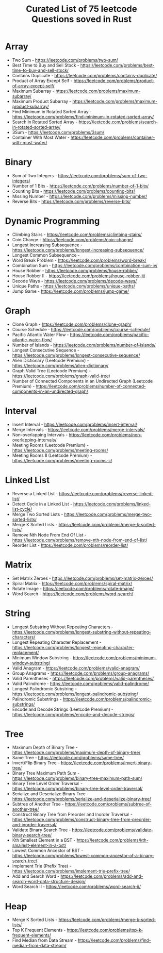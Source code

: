 #+Title: Curated List of 75 leetcode Questions soved in Rust



* Array

- Two Sum - https://leetcode.com/problems/two-sum/
- Best Time to Buy and Sell Stock - https://leetcode.com/problems/best-time-to-buy-and-sell-stock/
- Contains Duplicate - https://leetcode.com/problems/contains-duplicate/
- Product of Array Except Self - https://leetcode.com/problems/product-of-array-except-self/
- Maximum Subarray - https://leetcode.com/problems/maximum-subarray/
- Maximum Product Subarray - https://leetcode.com/problems/maximum-product-subarray/
- Find Minimum in Rotated Sorted Array - https://leetcode.com/problems/find-minimum-in-rotated-sorted-array/
- Search in Rotated Sorted Array - https://leetcode.com/problems/search-in-rotated-sorted-array/
- 3Sum - https://leetcode.com/problems/3sum/
- Container With Most Water - https://leetcode.com/problems/container-with-most-water/

* Binary

- Sum of Two Integers - https://leetcode.com/problems/sum-of-two-integers/
- Number of 1 Bits - https://leetcode.com/problems/number-of-1-bits/
- Counting Bits - https://leetcode.com/problems/counting-bits/
- Missing Number - https://leetcode.com/problems/missing-number/
- Reverse Bits - https://leetcode.com/problems/reverse-bits/

* Dynamic Programming

- Climbing Stairs - https://leetcode.com/problems/climbing-stairs/
- Coin Change - https://leetcode.com/problems/coin-change/
- Longest Increasing Subsequence - https://leetcode.com/problems/longest-increasing-subsequence/
- Longest Common Subsequence -
- Word Break Problem - https://leetcode.com/problems/word-break/
- Combination Sum - https://leetcode.com/problems/combination-sum-iv/
- House Robber - https://leetcode.com/problems/house-robber/
- House Robber II - https://leetcode.com/problems/house-robber-ii/
- Decode Ways - https://leetcode.com/problems/decode-ways/
- Unique Paths - https://leetcode.com/problems/unique-paths/
- Jump Game - https://leetcode.com/problems/jump-game/

* Graph

- Clone Graph - https://leetcode.com/problems/clone-graph/
- Course Schedule - https://leetcode.com/problems/course-schedule/
- Pacific Atlantic Water Flow - https://leetcode.com/problems/pacific-atlantic-water-flow/
- Number of Islands - https://leetcode.com/problems/number-of-islands/
- Longest Consecutive Sequence - https://leetcode.com/problems/longest-consecutive-sequence/
- Alien Dictionary (Leetcode Premium) - https://leetcode.com/problems/alien-dictionary/
- Graph Valid Tree (Leetcode Premium) - https://leetcode.com/problems/graph-valid-tree/
- Number of Connected Components in an Undirected Graph (Leetcode Premium) - https://leetcode.com/problems/number-of-connected-components-in-an-undirected-graph/

* Interval

- Insert Interval - https://leetcode.com/problems/insert-interval/
- Merge Intervals - https://leetcode.com/problems/merge-intervals/
- Non-overlapping Intervals - https://leetcode.com/problems/non-overlapping-intervals/
- Meeting Rooms (Leetcode Premium) - https://leetcode.com/problems/meeting-rooms/
- Meeting Rooms II (Leetcode Premium) - https://leetcode.com/problems/meeting-rooms-ii/

* Linked List

- Reverse a Linked List - https://leetcode.com/problems/reverse-linked-list/
- Detect Cycle in a Linked List - https://leetcode.com/problems/linked-list-cycle/
- Merge Two Sorted Lists - https://leetcode.com/problems/merge-two-sorted-lists/
- Merge K Sorted Lists - https://leetcode.com/problems/merge-k-sorted-lists/
- Remove Nth Node From End Of List - https://leetcode.com/problems/remove-nth-node-from-end-of-list/
- Reorder List - https://leetcode.com/problems/reorder-list/

* Matrix

- Set Matrix Zeroes - https://leetcode.com/problems/set-matrix-zeroes/
- Spiral Matrix - https://leetcode.com/problems/spiral-matrix/
- Rotate Image - https://leetcode.com/problems/rotate-image/
- Word Search - https://leetcode.com/problems/word-search/

* String

- Longest Substring Without Repeating Characters - https://leetcode.com/problems/longest-substring-without-repeating-characters/
- Longest Repeating Character Replacement - https://leetcode.com/problems/longest-repeating-character-replacement/
- Minimum Window Substring - https://leetcode.com/problems/minimum-window-substring/
- Valid Anagram - https://leetcode.com/problems/valid-anagram/
- Group Anagrams - https://leetcode.com/problems/group-anagrams/
- Valid Parentheses - https://leetcode.com/problems/valid-parentheses/
- Valid Palindrome - https://leetcode.com/problems/valid-palindrome/
- Longest Palindromic Substring - https://leetcode.com/problems/longest-palindromic-substring/
- Palindromic Substrings - https://leetcode.com/problems/palindromic-substrings/
- Encode and Decode Strings (Leetcode Premium) - https://leetcode.com/problems/encode-and-decode-strings/

* Tree

- Maximum Depth of Binary Tree - https://leetcode.com/problems/maximum-depth-of-binary-tree/
- Same Tree - https://leetcode.com/problems/same-tree/
- Invert/Flip Binary Tree - https://leetcode.com/problems/invert-binary-tree/
- Binary Tree Maximum Path Sum - https://leetcode.com/problems/binary-tree-maximum-path-sum/
- Binary Tree Level Order Traversal - https://leetcode.com/problems/binary-tree-level-order-traversal/
- Serialize and Deserialize Binary Tree - https://leetcode.com/problems/serialize-and-deserialize-binary-tree/
- Subtree of Another Tree - https://leetcode.com/problems/subtree-of-another-tree/
- Construct Binary Tree from Preorder and Inorder Traversal - https://leetcode.com/problems/construct-binary-tree-from-preorder-and-inorder-traversal/
- Validate Binary Search Tree - https://leetcode.com/problems/validate-binary-search-tree/
- Kth Smallest Element in a BST - https://leetcode.com/problems/kth-smallest-element-in-a-bst/
- Lowest Common Ancestor of BST - https://leetcode.com/problems/lowest-common-ancestor-of-a-binary-search-tree/
- Implement Trie (Prefix Tree) - https://leetcode.com/problems/implement-trie-prefix-tree/
- Add and Search Word - https://leetcode.com/problems/add-and-search-word-data-structure-design/
- Word Search II - https://leetcode.com/problems/word-search-ii/

* Heap

- Merge K Sorted Lists - https://leetcode.com/problems/merge-k-sorted-lists/
- Top K Frequent Elements - https://leetcode.com/problems/top-k-frequent-elements/
- Find Median from Data Stream - https://leetcode.com/problems/find-median-from-data-stream/

